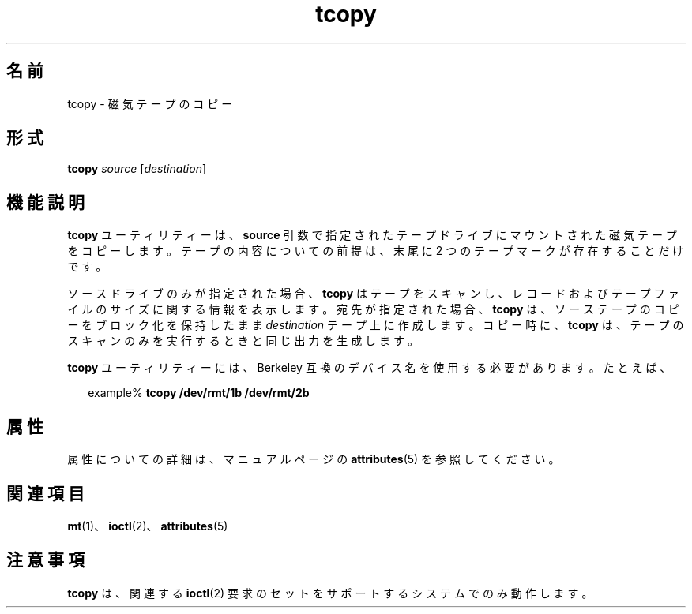 '\" te
.\" Copyright (c) 1985 Regents of the University of California.All rights reserved. The Berkeley software License Agreement specifies the terms and conditions for redistribution. 
.\" Copyright (c) 2000, Sun Microsystems, Inc. All Rights Reserved 
.TH tcopy 1 "2000 年 3 月 10 日" "SunOS 5.11" "ユーザーコマンド"
.SH 名前
tcopy \- 磁気テープのコピー
.SH 形式
.LP
.nf
\fBtcopy\fR \fIsource\fR [\fIdestination\fR]
.fi

.SH 機能説明
.sp
.LP
\fBtcopy\fR ユーティリティーは、\fBsource\fR 引数で指定されたテープドライブにマウントされた磁気テープをコピーします。テープの内容についての前提は、末尾に 2 つのテープマークが存在することだけです。
.sp
.LP
ソースドライブのみが指定された場合、\fBtcopy\fR はテープをスキャンし、レコードおよびテープファイルのサイズに関する情報を表示します。宛先が指定された場合、\fBtcopy\fR は、ソーステープのコピーをブロック化を保持したまま \fIdestination\fR テープ上に作成します。コピー時に、\fBtcopy\fR は、テープのスキャンのみを実行するときと同じ出力を生成します。
.sp
.LP
\fBtcopy\fR ユーティリティーには、Berkeley 互換のデバイス名を使用する必要があります。たとえば、
.sp
.in +2
.nf
example% \fBtcopy /dev/rmt/1b /dev/rmt/2b\fR
.fi
.in -2
.sp

.SH 属性
.sp
.LP
属性についての詳細は、マニュアルページの \fBattributes\fR(5) を参照してください。
.sp

.sp
.TS
tab() box;
cw(2.75i) |cw(2.75i) 
lw(2.75i) |lw(2.75i) 
.
属性タイプ属性値
_
使用条件system/core-os
.TE

.SH 関連項目
.sp
.LP
\fBmt\fR(1)、\fBioctl\fR(2)、\fBattributes\fR(5)
.SH 注意事項
.sp
.LP
\fBtcopy\fR は、関連する \fBioctl\fR(2) 要求のセットをサポートするシステムでのみ動作します。
